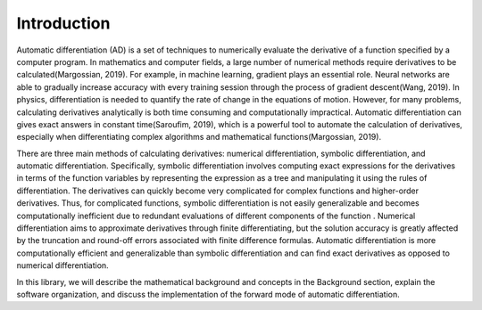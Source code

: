 ============
Introduction
============

Automatic differentiation (AD) is a set of techniques to numerically evaluate the derivative of a function specified by a computer program. In mathematics and computer fields, a large number of numerical methods require derivatives to be calculated(Margossian, 2019). For example, in machine learning, gradient plays an essential role. Neural networks are able to gradually increase accuracy with every training session through the process of gradient descent(Wang, 2019).  In physics, differentiation is needed to quantify the rate of change in the equations of motion. However, for many problems, calculating derivatives analytically is both time consuming and computationally impractical. Automatic differentiation can gives exact answers in constant time(Saroufim, 2019), which is a powerful tool to automate the calculation of derivatives, especially when differentiating complex algorithms and mathematical functions(Margossian, 2019).  

There are three main methods of calculating derivatives: numerical differentiation, symbolic differentiation, and automatic differentiation. Specifically, symbolic differentiation involves computing exact expressions for the derivatives in terms of the function variables by representing the expression as a tree and manipulating it using the rules of differentiation. The derivatives can quickly become very complicated for complex functions and higher-order derivatives. Thus, for complicated functions, symbolic differentiation is not easily generalizable and becomes computationally inefficient due to redundant evaluations of different components of the function . Numerical differentiation aims to approximate derivatives through finite differentiating, but the solution accuracy is greatly affected by the truncation and round-off errors associated with finite difference formulas. Automatic differentiation is more computationally efficient and generalizable than symbolic differentiation and can find exact derivatives as opposed to numerical differentiation.

In this library, we will describe the mathematical background and concepts in the Background section, explain the software organization, and discuss the implementation of the forward mode of automatic differentiation.

